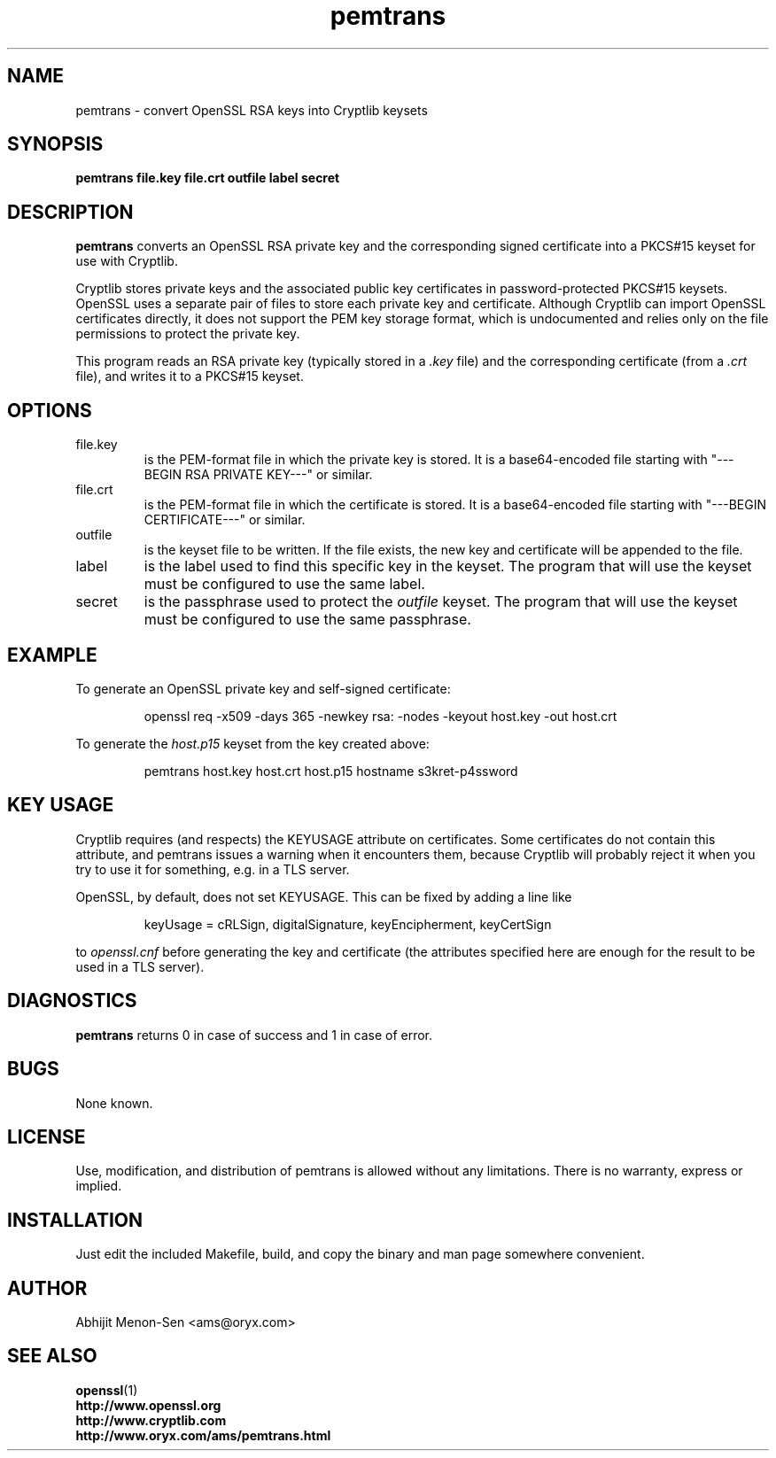 .TH pemtrans 1 2005-01-27 www.oryx.com/ams/ "Abhijit Menon-Sen"
.SH NAME
pemtrans - convert OpenSSL RSA keys into Cryptlib keysets
.SH SYNOPSIS
.B pemtrans file.key file.crt outfile label secret
.SH DESCRIPTION
.nh
.PP
.B pemtrans
converts an OpenSSL RSA private key and the corresponding signed
certificate into a PKCS#15 keyset for use with Cryptlib.
.PP
Cryptlib stores private keys and the associated public key certificates
in password-protected PKCS#15 keysets. OpenSSL uses a separate pair of
files to store each private key and certificate. Although Cryptlib can
import OpenSSL certificates directly, it does not support the PEM key
storage format, which is undocumented and relies only on the file
permissions to protect the private key.
.PP
This program reads an RSA private key (typically stored in a
.IR .key
file) and the corresponding certificate (from a
.IR .crt
file), and writes it to a
PKCS#15 keyset.
.SH OPTIONS
.IP file.key
is the PEM-format file in which the private key is stored. It is a
base64-encoded file starting with "---BEGIN RSA PRIVATE KEY---" or
similar.
.IP file.crt
is the PEM-format file in which the certificate is stored. It is a
base64-encoded file starting with "---BEGIN CERTIFICATE---" or similar.
.IP outfile
is the keyset file to be written. If the file exists, the new key and
certificate will be appended to the file.
.IP label
is the label used to find this specific key in the keyset. The program
that will use the keyset must be configured to use the same label.
.IP secret
is the passphrase used to protect the
.I outfile
keyset. The program that will use the keyset must be configured to use
the same passphrase.
.SH EXAMPLE
To generate an OpenSSL private key and self-signed certificate:
.IP
openssl req -x509 -days 365 -newkey rsa: -nodes -keyout host.key -out host.crt
.PP
To generate the
.IR host.p15
keyset from the key created above:
.IP
pemtrans host.key host.crt host.p15 hostname s3kret-p4ssword
.SH KEY USAGE
Cryptlib requires (and respects) the KEYUSAGE attribute on certificates.
Some certificates do not contain this attribute, and pemtrans issues a
warning when it encounters them, because Cryptlib will probably reject
it when you try to use it for something, e.g. in a TLS server.
.PP
OpenSSL, by default, does not set KEYUSAGE. This can be fixed by adding
a line like
.IP
keyUsage = cRLSign, digitalSignature, keyEncipherment, keyCertSign
.PP
to
.I openssl.cnf
before generating the key and certificate (the attributes specified here
are enough for the result to be used in a TLS server).
.SH DIAGNOSTICS
.B pemtrans
returns 0 in case of success and 1 in case of error.
.SH BUGS
None known.
.SH LICENSE
Use, modification, and distribution of pemtrans is allowed without any
limitations. There is no warranty, express or implied.
.SH INSTALLATION
Just edit the included Makefile, build, and copy the binary and man page
somewhere convenient.
.SH AUTHOR
Abhijit Menon-Sen <ams@oryx.com>
.SH SEE ALSO
.BR openssl (1)
.br
.B http://www.openssl.org 
.br
.B http://www.cryptlib.com
.br
.B http://www.oryx.com/ams/pemtrans.html
